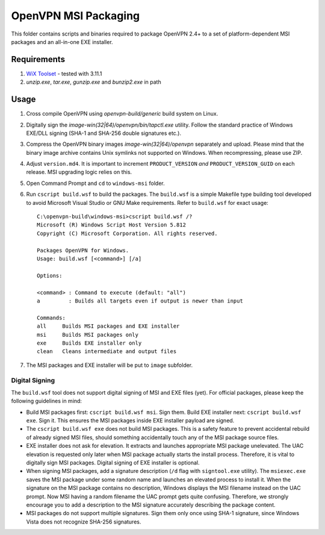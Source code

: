 ﻿OpenVPN MSI Packaging
=====================

This folder contains scripts and binaries required to package OpenVPN 2.4+ to
a set of platform-dependent MSI packages and an all-in-one EXE installer.


Requirements
------------

1. `WiX Toolset`_ - tested with 3.11.1
2. `unzip.exe`, `tar.exe`, `gunzip.exe` and `bunzip2.exe` in path


Usage
-----

1. Cross compile OpenVPN using `openvpn-build/generic` build system on Linux.

2. Digitally sign the `image-win(32|64)/openvpn/bin/tapctl.exe` utility.
   Follow the standard practice of Windows EXE/DLL signing (SHA-1 and SHA-256
   double signatures etc.).

3. Compress the OpenVPN binary images `image-win(32|64)/openvpn` separately
   and upload. Please mind that the binary image archive contains Unix
   symlinks not supported on Windows. When recompressing, please use ZIP.

4. Adjust ``version.md4``. It is important to increment ``PRODUCT_VERSION``
   *and* ``PRODUCT_VERSION_GUID`` on each release. MSI upgrading logic relies
   on this.

5. Open Command Prompt and ``cd`` to ``windows-msi`` folder.

6. Run ``cscript build.wsf`` to build the packages. The ``build.wsf`` is a
   simple Makefile type building tool developed to avoid Microsoft Visual
   Studio or GNU Make requirements. Refer to ``build.wsf`` for exact usage::

    C:\openvpn-build\windows-msi>cscript build.wsf /?
    Microsoft (R) Windows Script Host Version 5.812
    Copyright (C) Microsoft Corporation. All rights reserved.
    
    Packages OpenVPN for Windows.
    Usage: build.wsf [<command>] [/a]
    
    Options:
    
    <command> : Command to execute (default: "all")
    a         : Builds all targets even if output is newer than input
    
    Commands:
    all     Builds MSI packages and EXE installer
    msi     Builds MSI packages only
    exe     Builds EXE installer only
    clean   Cleans intermediate and output files

7. The MSI packages and EXE installer will be put to ``image`` subfolder.


Digital Signing
~~~~~~~~~~~~~~~

The ``build.wsf`` tool does not support digital signing of MSI and EXE files
(yet). For official packages, please keep the following guidelines in mind:

- Build MSI packages first: ``cscript build.wsf msi``. Sign them. Build EXE
  installer next: ``cscript build.wsf exe``. Sign it. This ensures the MSI
  packages inside EXE installer payload are signed.

- The ``cscript build.wsf exe`` does not build MSI packages. This is a safety
  feature to prevent accidental rebuild of already signed MSI files, should
  something accidentally touch any of the MSI package source files.

- EXE installer does not ask for elevation. It extracts and launches
  appropriate MSI package unelevated. The UAC elevation is requested only
  later when MSI package actually starts the install process. Therefore, it is
  vital to digitally sign MSI packages. Digital signing of EXE installer is
  optional.

- When signing MSI packages, add a signature description (``/d`` flag with
  ``signtool.exe`` utility). The ``msiexec.exe`` saves the MSI package under
  some random name and launches an elevated process to install it. When the
  signature on the MSI package contains no description, Windows displays the
  MSI filename instead on the UAC prompt. Now MSI having a random filename the
  UAC prompt gets quite confusing. Therefore, we strongly encourage you to add
  a description to the MSI signature accurately describing the package
  content.

- MSI packages do not support multiple signatures. Sign them only once using
  SHA-1 signature, since Windows Vista does not recognize SHA-256 signatures.


.. _`WiX Toolset`: http://wixtoolset.org/
